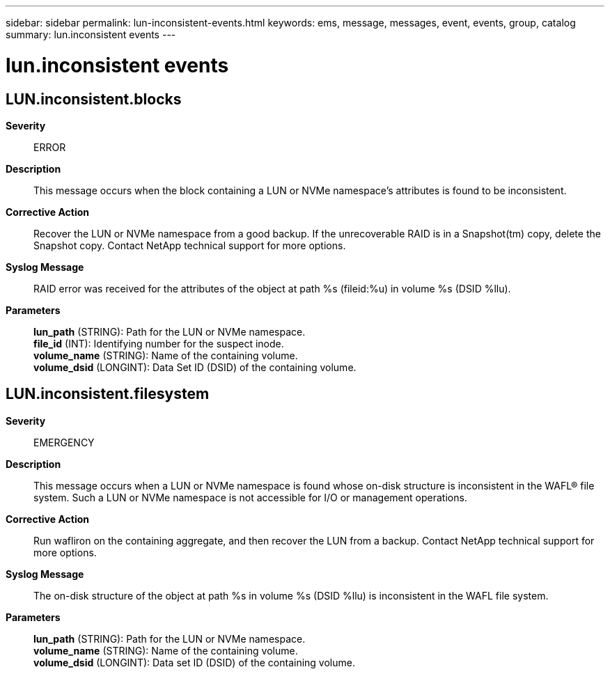 ---
sidebar: sidebar
permalink: lun-inconsistent-events.html
keywords: ems, message, messages, event, events, group, catalog
summary: lun.inconsistent events
---

= lun.inconsistent events
:toclevels: 1
:hardbreaks:
:nofooter:
:icons: font
:linkattrs:
:imagesdir: ./media/

== LUN.inconsistent.blocks
*Severity*::
ERROR
*Description*::
This message occurs when the block containing a LUN or NVMe namespace's attributes is found to be inconsistent.
*Corrective Action*::
Recover the LUN or NVMe namespace from a good backup. If the unrecoverable RAID is in a Snapshot(tm) copy, delete the Snapshot copy. Contact NetApp technical support for more options.
*Syslog Message*::
RAID error was received for the attributes of the object at path %s (fileid:%u) in volume %s (DSID %llu).
*Parameters*::
*lun_path* (STRING): Path for the LUN or NVMe namespace.
*file_id* (INT): Identifying number for the suspect inode.
*volume_name* (STRING): Name of the containing volume.
*volume_dsid* (LONGINT): Data Set ID (DSID) of the containing volume.

== LUN.inconsistent.filesystem
*Severity*::
EMERGENCY
*Description*::
This message occurs when a LUN or NVMe namespace is found whose on-disk structure is inconsistent in the WAFL(R) file system. Such a LUN or NVMe namespace is not accessible for I/O or management operations.
*Corrective Action*::
Run wafliron on the containing aggregate, and then recover the LUN from a backup. Contact NetApp technical support for more options.
*Syslog Message*::
The on-disk structure of the object at path %s in volume %s (DSID %llu) is inconsistent in the WAFL file system.
*Parameters*::
*lun_path* (STRING): Path for the LUN or NVMe namespace.
*volume_name* (STRING): Name of the containing volume.
*volume_dsid* (LONGINT): Data set ID (DSID) of the containing volume.
